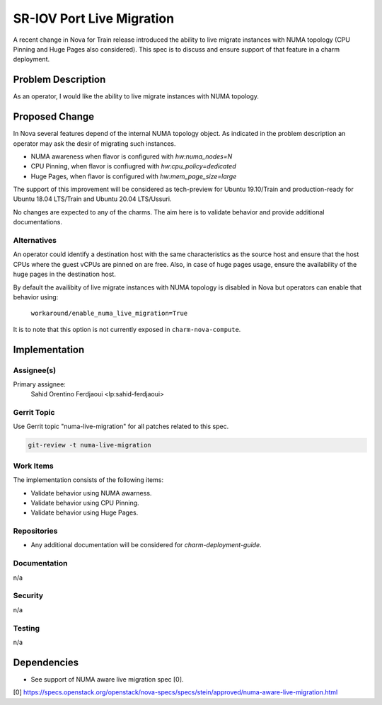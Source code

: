 ..
  Copyright 2019 Canonical Ltd.

  This work is licensed under a Creative Commons Attribution 3.0
  Unported License.
  http://creativecommons.org/licenses/by/3.0/legalcode

..
  This template should be in ReSTructured text. Please do not delete
  any of the sections in this template.  If you have nothing to say
  for a whole section, just write: "None". For help with syntax, see
  http://sphinx-doc.org/rest.html To test out your formatting, see
  http://www.tele3.cz/jbar/rest/rest.html

==========================
SR-IOV Port Live Migration
==========================

A recent change in Nova for Train release introduced the ability to
live migrate instances with NUMA topology (CPU Pinning and Huge Pages
also considered). This spec is to discuss and ensure support of that
feature in a charm deployment.

Problem Description
===================

As an operator, I would like the ability to live migrate instances
with NUMA topology.

Proposed Change
===============

In Nova several features depend of the internal NUMA topology
object. As indicated in the problem description an operator may ask
the desir of migrating such instances.

- NUMA awareness when flavor is configured with `hw:numa_nodes=N`
- CPU Pinning, when flavor is confiugred with `hw:cpu_policy=dedicated`
- Huge Pages, when flavor is configured with `hw:mem_page_size=large`

The support of this improvement will be considered as tech-preview for
Ubuntu 19.10/Train and production-ready for Ubuntu 18.04 LTS/Train and
Ubuntu 20.04 LTS/Ussuri.

No changes are expected to any of the charms. The aim here is to
validate behavior and provide additional documentations.

Alternatives
------------

An operator could identify a destination host with the same
characteristics as the source host and ensure that the host CPUs where
the guest vCPUs are pinned on are free. Also, in case of huge pages
usage, ensure the availability of the huge pages in the destination
host.

By default the availibity of live migrate instances with NUMA topology
is disabled in Nova but operators can enable that behavior using:

  ``workaround/enable_numa_live_migration=True``

It is to note that this option is not currently exposed in
``charm-nova-compute``.

Implementation
==============

Assignee(s)
-----------

Primary assignee:
  Sahid Orentino Ferdjaoui <lp:sahid-ferdjaoui>

Gerrit Topic
------------

Use Gerrit topic "numa-live-migration" for all patches related to this spec.

.. code-block:: bash

    git-review -t numa-live-migration

Work Items
----------

The implementation consists of the following items:

- Validate behavior using NUMA awarness.
- Validate behavior using CPU Pinning.
- Validate behavior using Huge Pages.

Repositories
------------

- Any additional documentation will be considered for `charm-deployment-guide`.

Documentation
-------------

n/a

Security
--------

n/a

Testing
-------

n/a

Dependencies
============

- See support of NUMA aware live migration spec [0].

[0] https://specs.openstack.org/openstack/nova-specs/specs/stein/approved/numa-aware-live-migration.html
